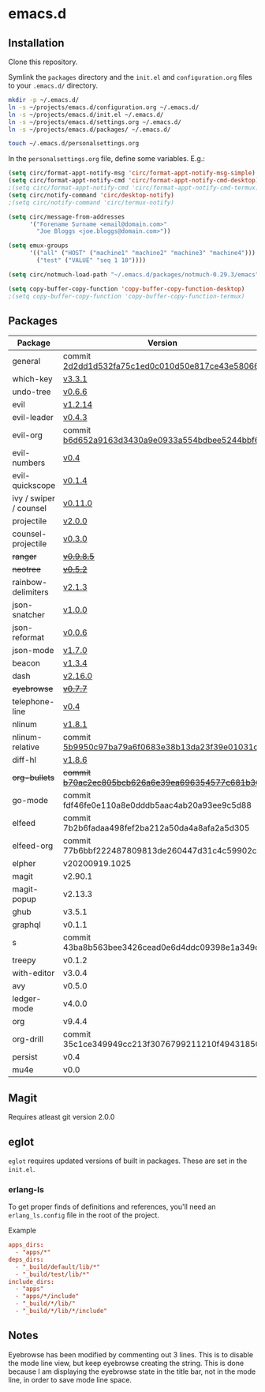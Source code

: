 * emacs.d

** Installation
Clone this repository.

Symlink the ~packages~ directory and the ~init.el~ and ~configuration.org~ files
to your ~.emacs.d/~ directory.

#+BEGIN_SRC sh
mkdir -p ~/.emacs.d/
ln -s ~/projects/emacs.d/configuration.org ~/.emacs.d/
ln -s ~/projects/emacs.d/init.el ~/.emacs.d/
ln -s ~/projects/emacs.d/settings.org ~/.emacs.d/
ln -s ~/projects/emacs.d/packages/ ~/.emacs.d/

touch ~/.emacs.d/personalsettings.org
#+END_SRC

In the =personalsettings.org= file, define some variables. E.g.:
#+BEGIN_SRC emacs-lisp
(setq circ/format-appt-notify-msg 'circ/format-appt-notify-msg-simple)
(setq circ/format-appt-notify-cmd 'circ/format-appt-notify-cmd-desktop)
;(setq circ/format-appt-notify-cmd 'circ/format-appt-notify-cmd-termux)
(setq circ/notify-command 'circ/desktop-notify)
;(setq circ/notify-command 'circ/termux-notify)

(setq circ/message-from-addresses
      '("Forename Surname <email@domain.com>"
        "Joe Bloggs <joe.bloggs@domain.com>"))

(setq emux-groups
      '(("all" ("HOST" ("machine1" "machine2" "machine3" "machine4")))
        ("test" ("VALUE" "seq 1 10"))))

(setq circ/notmuch-load-path "~/.emacs.d/packages/notmuch-0.29.3/emacs")

(setq copy-buffer-copy-function 'copy-buffer-copy-function-desktop)
;(setq copy-buffer-copy-function 'copy-buffer-copy-function-termux)
#+END_SRC

** Packages
| Package                | Version                                         |
|------------------------+-------------------------------------------------|
| general                | commit [[https://github.com/noctuid/general.el/tree/2d2dd1d532fa75c1ed0c010d50e817ce43e58066][2d2dd1d532fa75c1ed0c010d50e817ce43e58066]] |
| which-key              | [[https://github.com/justbur/emacs-which-key/releases/tag/v3.3.1][v3.3.1]]                                          |
| undo-tree              | [[http://www.dr-qubit.org/undo-tree.html][v0.6.6]]                                          |
| evil                   | [[https://github.com/emacs-evil/evil/releases/tag/1.2.14][v1.2.14]]                                         |
| evil-leader            | [[https://github.com/cofi/evil-leader/releases/tag/0.4.3][v0.4.3]]                                          |
| evil-org               | commit [[https://github.com/Somelauw/evil-org-mode/tree/b6d652a9163d3430a9e0933a554bdbee5244bbf6][b6d652a9163d3430a9e0933a554bdbee5244bbf6]] |
| evil-numbers           | [[https://github.com/cofi/evil-numbers/releases/tag/0.4][v0.4]]                                            |
| evil-quickscope        | [[https://github.com/blorbx/evil-quickscope/releases/tag/v0.1.4][v0.1.4]]                                          |
| ivy / swiper / counsel | [[https://github.com/abo-abo/swiper/releases/tag/0.11.0][v0.11.0]]                                         |
| projectile             | [[https://github.com/bbatsov/projectile/releases/tag/v2.0.0][v2.0.0]]                                          |
| counsel-projectile     | [[https://github.com/ericdanan/counsel-projectile/releases/tag/0.3.0][v0.3.0]]                                          |
| +ranger+                 | +[[https://github.com/ralesi/ranger.el/releases/tag/v0.9.8.5][v0.9.8.5]]+                                        |
| +neotree+                | +[[https://github.com/jaypei/emacs-neotree/releases/tag/0.5.2][v0.5.2]]+                                          |
| rainbow-delimiters     | [[https://github.com/Fanael/rainbow-delimiters/releases/tag/2.1.3][v2.1.3]]                                          |
| json-snatcher          | [[https://github.com/Sterlingg/json-snatcher/releases/tag/1.0.0][v1.0.0]]                                          |
| json-reformat          | [[https://github.com/gongo/json-reformat/releases/tag/0.0.6][v0.0.6]]                                          |
| json-mode              | [[https://github.com/joshwnj/json-mode/releases/tag/v1.7.0][v1.7.0]]                                          |
| beacon                 | [[https://github.com/Malabarba/beacon/releases/tag/1.3.4][v1.3.4]]                                          |
| dash                   | [[https://github.com/magnars/dash.el/releases/tag/2.16.0][v2.16.0]]                                         |
| +eyebrowse+              | +[[https://github.com/wasamasa/eyebrowse/releases/tag/0.7.7][v0.7.7]]+                                          |
| telephone-line         | [[https://github.com/dbordak/telephone-line/releases/tag/0.4][v0.4]]                                            |
| nlinum                 | [[http://elpa.gnu.org/packages/nlinum.html][v1.8.1]]                                          |
| nlinum-relative        | commit [[https://github.com/xcodebuild/nlinum-relative/tree/5b9950c97ba79a6f0683e38b13da23f39e01031c][5b9950c97ba79a6f0683e38b13da23f39e01031c]] |
| diff-hl                | [[https://github.com/dgutov/diff-hl/releases/tag/1.8.6][v1.8.6]]                                          |
| +org-bullets+            | +commit [[https://github.com/sabof/org-bullets/tree/b70ac2ec805bcb626a6e39ea696354577c681b36][b70ac2ec805bcb626a6e39ea696354577c681b36]]+ |
| go-mode                | commit fdf46fe0e110a8e0dddb5aac4ab20a93ee9c5d88 |
| elfeed                 | commit 7b2b6fadaa498fef2ba212a50da4a8afa2a5d305 |
| elfeed-org             | commit 77b6bbf222487809813de260447d31c4c59902c9 |
| elpher                 | v20200919.1025                                  |
| magit                  | v2.90.1                                         |
| magit-popup            | v2.13.3                                         |
| ghub                   | v3.5.1                                          |
| graphql                | v0.1.1                                          |
| s                      | commit 43ba8b563bee3426cead0e6d4ddc09398e1a349d |
| treepy                 | v0.1.2                                          |
| with-editor            | v3.0.4                                          |
| avy                    | v0.5.0                                          |
| ledger-mode            | v4.0.0                                          |
| org                    | v9.4.4                                          |
| org-drill              | commit 35c1ce349949cc213f3076799211210f49431850 |
| persist                | v0.4                                            |
| mu4e                   | v0.0                                            |

** Magit
Requires atleast git version 2.0.0

** eglot
=eglot= requires updated versions of built in packages. These are set in the
=init.el=.
*** erlang-ls
To get proper finds of definitions and references, you'll need an
=erlang_ls.config= file in the root of the project.

Example

#+begin_src conf
apps_dirs:
  - "apps/*"
deps_dirs:
  - "_build/default/lib/*"
  - "_build/test/lib/*"
include_dirs:
  - "apps"
  - "apps/*/include"
  - "_build/*/lib/"
  - "_build/*/lib/*/include"
#+end_src

** Notes
Eyebrowse has been modified by commenting out 3 lines. This is to disable the
mode line view, but keep eyebrowse creating the string. This is done because I
am displaying the eyebrowse state in the title bar, not in the mode line, in
order to save mode line space.
